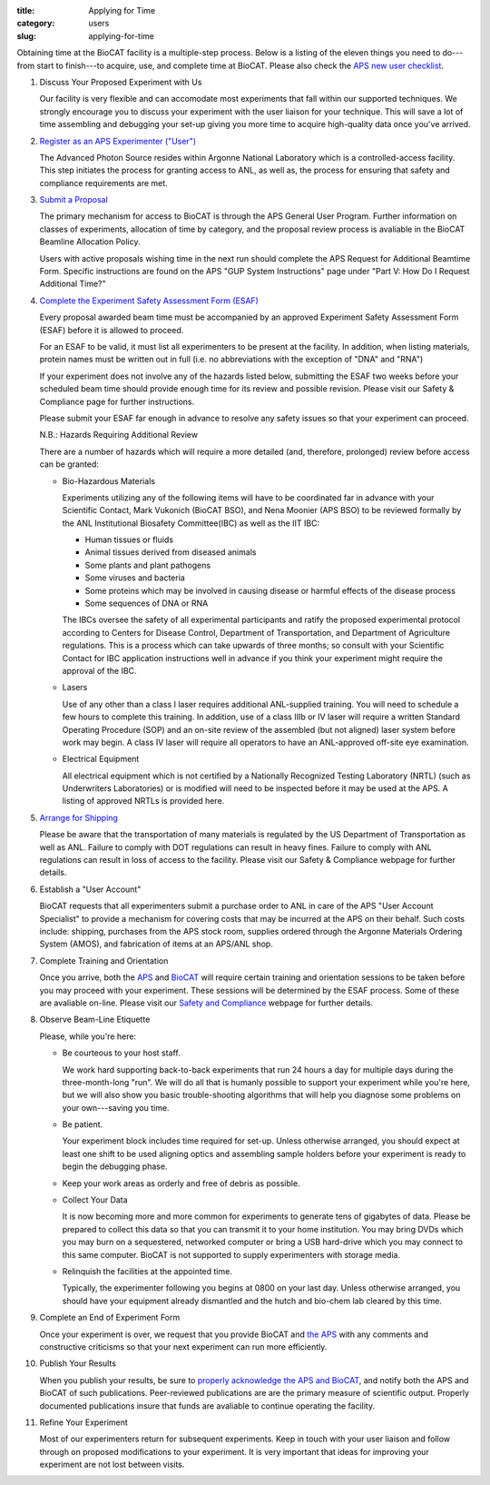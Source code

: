 :title: Applying for Time
:category: users
:slug: applying-for-time


Obtaining time at the BioCAT facility is a multiple-step process. Below is a
listing of the eleven things you need to do---from start to finish---to acquire,
use, and complete time at BioCAT. Please also check the
`APS new user checklist <http://www.aps.anl.gov/Users-Information/Getting-Started/User-Checklist>`_.

#.  Discuss Your Proposed Experiment with Us

    Our facility is very flexible and can accomodate most experiments that fall within
    our supported techniques. We strongly encourage you to discuss your experiment with
    the user liaison for your technique. This will save a lot of time assembling and
    debugging your set-up giving you more time to acquire high-quality data once you've
    arrived.

#.  `Register as an APS Experimenter ("User") <https://beam.aps.anl.gov/pls/apsweb/ufr_main_pkg.usr_start_page>`_

    The Advanced Photon Source resides within Argonne National Laboratory which is a
    controlled-access facility. This step initiates the process for granting access to
    ANL, as well as, the process for ensuring that safety and compliance requirements are met.

#.  `Submit a Proposal <https://www.aps.anl.gov/Users-Information/About-Proposals/Apply-for-Time>`_

    The primary mechanism for access to BioCAT is through the APS General User Program. Further
    information on classes of experiments, allocation of time by category, and the proposal
    review process is avaliable in the BioCAT Beamline Allocation Policy.

    Users with active proposals wishing time in the next run should complete the APS Request for
    Additional Beamtime Form. Specific instructions are found on the APS "GUP System Instructions"
    page under "Part V: How Do I Request Additional Time?"


#.  `Complete the Experiment Safety Assessment Form (ESAF) <http://beam.aps.anl.gov/pls/apsweb/esaf0001.start_page>`_

    Every proposal awarded beam time must be accompanied by an approved Experiment Safety Assessment
    Form (ESAF) before it is allowed to proceed.

    For an ESAF to be valid, it must list all experimenters to be present at the facility. In
    addition, when listing materials, protein names must be written out in full (i.e. no
    abbreviations with the exception of "DNA" and "RNA")

    If your experiment does not involve any of the hazards listed below, submitting the ESAF
    two weeks before your scheduled beam time should provide enough time for its review and
    possible revision. Please visit our Safety & Compliance page for further instructions.

    Please submit your ESAF far enough in advance to resolve any safety issues so that your experiment
    can proceed.

    N.B.: Hazards Requiring Additional Review

    There are a number of hazards which will require a more detailed (and, therefore, prolonged) review
    before access can be granted:

    *   Bio-Hazardous Materials

        Experiments utilizing any of the following items will have to be coordinated far
        in advance with your Scientific Contact, Mark Vukonich (BioCAT BSO), and Nena Moonier
        (APS BSO) to be reviewed formally by the ANL Institutional Biosafety Committee(IBC)
        as well as the IIT IBC:

        *   Human tissues or fluids
        *   Animal tissues derived from diseased animals
        *   Some plants and plant pathogens
        *   Some viruses and bacteria
        *   Some proteins which may be involved in causing disease or harmful effects of
            the disease process
        *   Some sequences of DNA or RNA

        The IBCs oversee the safety of all experimental participants and ratify the proposed
        experimental protocol according to Centers for Disease Control, Department of Transportation,
        and Department of Agriculture regulations. This is a process which can take upwards of
        three months; so consult with your Scientific Contact for IBC application instructions
        well in advance if you think your experiment might require the approval of the IBC.

    *   Lasers

        Use of any other than a class I laser requires additional ANL-supplied training. You
        will need to schedule a few hours to complete this training. In addition, use of a
        class IIIb or IV laser will require a written Standard Operating Procedure (SOP) and
        an on-site review of the assembled (but not aligned) laser system before work may
        begin. A class IV laser will require all operators to have an ANL-approved off-site
        eye examination.

    *   Electrical Equipment

        All electrical equipment which is not certified by a Nationally Recognized Testing
        Laboratory (NRTL) (such as Underwriters Laboratories) or is modified will need to be
        inspected before it may be used at the APS. A listing of approved NRTLs is provided here.

#.  `Arrange for Shipping <https://www.aps.anl.gov/Safety-and-Training/Safety/Shipping/Shipping-Samples-and-Equipment-An-Introduction>`_

    Please be aware that the transportation of many materials is regulated by the US
    Department of Transportation as well as ANL. Failure to comply with DOT regulations
    can result in heavy fines. Failure to comply with ANL regulations can result in loss
    of access to the facility. Please visit our Safety & Compliance webpage for further details.

#.  Establish a "User Account"

    BioCAT requests that all experimenters submit a purchase order to ANL in care of the
    APS "User Account Specialist" to provide a mechanism for covering costs that may be
    incurred at the APS on their behalf. Such costs include: shipping, purchases from the
    APS stock room, supplies ordered through the Argonne Materials Ordering System (AMOS),
    and fabrication of items at an APS/ANL shop.

#.  Complete Training and Orientation

    Once you arrive, both the `APS <https://www.aps.anl.gov/Safety-and-Training/Training/For-Users-and-Employees/Required-Training-for-Users>`_
    and `BioCAT <{filename}/pages/users_safety.rst>`_ will require certain
    training and orientation sessions to be taken before you may proceed with
    your experiment. These sessions will be determined by the ESAF process.
    Some of these are avaliable on-line. Please visit our `Safety and Compliance <{filename}/pages/users_safety.rst>`_
    webpage for further details.

#.  Observe Beam-Line Etiquette

    Please, while you're here:

    *   Be courteous to your host staff.

        We work hard supporting back-to-back experiments that run 24 hours a day for multiple
        days during the three-month-long "run". We will do all that is humanly possible to
        support your experiment while you're here, but we will also show you basic trouble-shooting
        algorithms that will help you diagnose some problems on your own---saving you time.

    *   Be patient.

        Your experiment block includes time required for set-up. Unless otherwise arranged,
        you should expect at least one shift to be used aligning optics and assembling sample
        holders before your experiment is ready to begin the debugging phase.

    *   Keep your work areas as orderly and free of debris as possible.
    *   Collect Your Data

        It is now becoming more and more common for experiments to generate tens of gigabytes
        of data. Please be prepared to collect this data so that you can transmit it to your
        home institution. You may bring DVDs which you may burn on a sequestered, networked
        computer or bring a USB hard-drive which you may connect to this same computer. BioCAT
        is not supported to supply experimenters with storage media.

    *   Relinquish the facilities at the appointed time.

        Typically, the experimenter following you begins at 0800 on your last day. Unless
        otherwise arranged, you should have your equipment already dismantled and the hutch
        and bio-chem lab cleared by this time.

#.  Complete an End of Experiment Form

    Once your experiment is over, we request that you provide BioCAT and
    `the APS <http://beam.aps.anl.gov/pls/apsweb/eef002.start_page>`_ with any comments
    and constructive criticisms so that your next experiment can run more efficiently.

#.  Publish Your Results

    When you publish your results, be sure to
    `properly acknowledge the APS and BioCAT <{filename}/pages/users.rst#user-pubs>`_,
    and notify both the APS and BioCAT of such publications. Peer-reviewed publications
    are are the primary measure of scientific output. Properly documented publications insure
    that funds are avaliable to continue operating the facility.

#.  Refine Your Experiment

    Most of our experimenters return for subsequent experiments. Keep in touch with your user
    liaison and follow through on proposed modifications to your experiment. It is very important
    that ideas for improving your experiment are not lost between visits.
